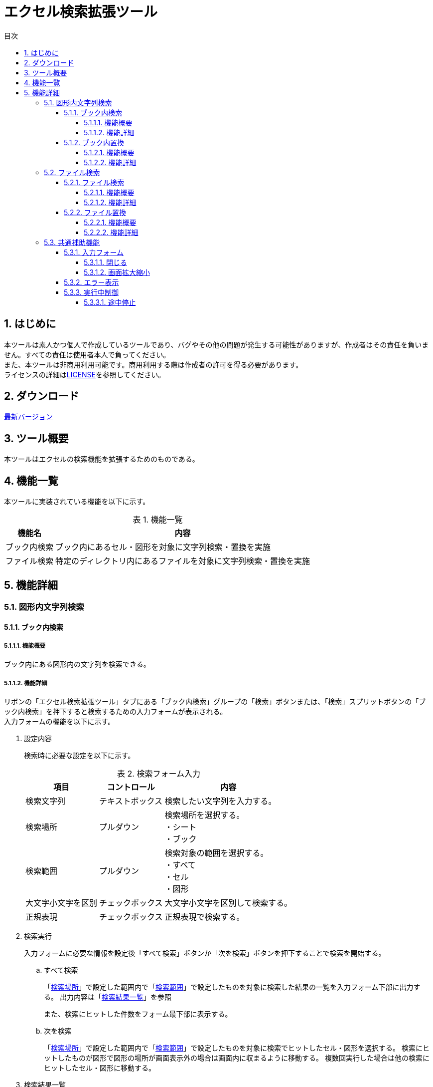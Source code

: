 :toc: left
:toclevels: 5
:toc-title: 目次
:stylesheet: css/style.css
:sectnums:
:sectnumlevels: 5
:table-caption: 表

= エクセル検索拡張ツール

== はじめに

本ツールは素人かつ個人で作成しているツールであり、バグやその他の問題が発生する可能性がありますが、作成者はその責任を負いません。すべての責任は使用者本人で負ってください。 +
また、本ツールは非商用利用可能です。商用利用する際は作成者の許可を得る必要があります。 +
ライセンスの詳細はlink:https://github.com/takayu-private/Excel_Addin_Tool/tree/main?tab=License-1-ov-file[LICENSE]を参照してください。

== ダウンロード

link:https://github.com/takayu-private/Excel_Addin_Tool/releases/[最新バージョン]

== ツール概要

本ツールはエクセルの検索機能を拡張するためのものである。

== 機能一覧

本ツールに実装されている機能を以下に示す。

.機能一覧
[options="header,autowidth"]
|===
| 機能名 | 内容 

| ブック内検索 | ブック内にあるセル・図形を対象に文字列検索・置換を実施
| ファイル検索 | 特定のディレクトリ内にあるファイルを対象に文字列検索・置換を実施
|===

== 機能詳細

=== 図形内文字列検索

==== ブック内検索

===== 機能概要

ブック内にある図形内の文字列を検索できる。

===== 機能詳細

リボンの「エクセル検索拡張ツール」タブにある「ブック内検索」グループの「検索」ボタンまたは、「検索」スプリットボタンの「ブック内検索」を押下すると検索するための入力フォームが表示される。 +
入力フォームの機能を以下に示す。

. [[shapeSearch1]] 設定内容
+
検索時に必要な設定を以下に示す。
+
[[shapeSearchTable1]]
.検索フォーム入力
[options="heaer,autowidth"]
|===
| 項目 | コントロール | 内容

| 検索文字列 | テキストボックス | 検索したい文字列を入力する。
| 検索場所 | プルダウン | 検索場所を選択する。 +
・シート +
・ブック
| 検索範囲 | プルダウン | 検索対象の範囲を選択する。 +
・すべて +
・セル +
・図形
| 大文字小文字を区別 | チェックボックス | 大文字小文字を区別して検索する。
| 正規表現 | チェックボックス | 正規表現で検索する。
|===
+
. [[shapeSearch2]] 検索実行
+
入力フォームに必要な情報を設定後「すべて検索」ボタンか「次を検索」ボタンを押下することで検索を開始する。
+
.. すべて検索
+
「<<shapeSearchTable1, 検索場所>>」で設定した範囲内で「<<shapeSearchTable1, 検索範囲>>」で設定したものを対象に検索した結果の一覧を入力フォーム下部に出力する。
出力内容は「<<shapeSearch3, 検索結果一覧>>」を参照 +
+
また、検索にヒットした件数をフォーム最下部に表示する。
+
.. 次を検索
+
「<<shapeSearchTable1, 検索場所>>」で設定した範囲内で「<<shapeSearchTable1, 検索範囲>>」で設定したものを対象に検索でヒットしたセル・図形を選択する。
検索にヒットしたものが図形で図形の場所が画面表示外の場合は画面内に収まるように移動する。
複数回実行した場合は他の検索にヒットしたセル・図形に移動する。
+
. [[shapeSearch3]] 検索結果一覧
+
「すべて検索」ボタン押下時、検索結果が1件以上存在する場合は検索結果を入力フォーム下部に一覧として出力される。
出力内容を以下に示す。
+
[[shapeSearchTable2]]
.検索結果一覧出力内容
[options="header, autowidth"]
|===
| 項目 | 内容

| シート | 対象のシート名
| セル/図形名 | 対象のセル・図形名
| 値 | セル・図形内の文字列
|===

==== ブック内置換

===== 機能概要

ブック内にある図形内の文字列を指定した文字列に置換できる。

===== 機能詳細

リボンの「エクセル検索拡張ツール」タブにある「ブック内検索」グループの「検索」スプリットボタンの「ブック内置換」を押下すると置換するための入力フォームが表示される。
入力フォームの機能を以下に示す。

. 設定内容
+
置換フォームに入力する内容は「<<shapeSearch1, 設定内容>>」に加え以下を設定する。
+
[[shapeSearchTable3]]
.フォーム入力
[options="heaer,autowidth"]
|===
| 項目 | コントロール | 内容

| 置換後の文字列 | テキストボックス | 置換したい文字列を入力する。
|===
+
. 置換実行
+
「置換」ボタン押下時、図形を選択している場合は選択中の図形から順に置換する。
+
.. すべて置換
+
「<<shapeSearchTable1, 検索場所>>」で設定した範囲内で「<<shapeSearchTable1, 検索範囲>>」で設定したものを対象に検索でヒットしたすべての文字列を「<<shapeSearchTable3, 置換後の文字列>>」で設定した文字列に置換する。
+
.. 置換
+
「<<shapeSearchTable1, 検索場所>>」で設定した範囲内で「<<shapeSearchTable1, 検索範囲>>」で設定したものを対象に検索でヒットした文字列を「<<shapeSearchTable3, 置換後の文字列>>」で設定した文字列に置換し、選択状態にする。
選択状態にしたものが図形で画面表示外の場合は画面内に収まるように移動する。
+
. 検索実行
+
「<<shapeSearch2, 検索実行>>」を参照

=== ファイル検索

==== ファイル検索

===== 機能概要

指定したディレクトリ内のエクセルファイルにある文字列を検索できる。

===== 機能詳細

リボンの「エクセル検索拡張ツール」タブにある「ファイル検索」ボタンまたは、「ファイル検索」スプリットボタンの「ファイル検索」を押下すると検索するための入力フォームが表示される。 +
また、「ファイル置換」からタブを切り替えても使用が可能。 +
入力フォームの機能を以下に示す。

. [[fileSearch1]] 設定内容
+
検索フォームに入力する内容を下表に示す。
+
[[fileSearchTable1]]
.検索フォーム入力
[options="heaer,autowidth"]
|===
| 項目 | コントロール | 内容

| 検索場所 | テキストボックス | 検索したいディレクトリを入力する。 +
入力規則 +
・絶対パスで入力。 +
・末尾に「\」は不要。
| ディレクトリ設定 | ボタン | 「検索場所」右の「・・・」ボタンを押下するとディレクトリ選択するための画面が表示される。 +
※「検索場所」は手動入力も可能だが、本ボタンからディレクトリを選択することを推奨する。
| 対象ファイル | テキストボックス | 対象ファイル名を記載する。 +
初期値は「xlsx」「xlsm」「xls」が拡張子のファイル全てとなっている。 +
制限事項は「<<limitation1, 対象ファイル>>」参照
| 検索文字列 | テキストボックス | 検索したい文字列を入力する。
| 検索範囲 | ブルダウン | 以下3項目から選択する。 +
・すべて：セル、図形すべての文字列 +
・セル：セル内の文字列 +
・図形：図形内の文字列
| サブディレクトリ検索 | チェックボックス | サブディレクトリも検索する。
| 大文字小文字を区別 | チェックボックス | 大文字小文字を区別して検索する。
| 正規表現 | チェックボックス | 正規表現で検索する。
|===
+
. [[fileSearch2]] 検索実行
+
入力フォームに必要な情報を設定後「検索」ボタンを押下することで検索を開始する。 +
+
.. 検索
+
「<<fileSearchTable1, 検索場所>>」で設定したディレクトリ内にある「<<fileSearchTable1, 対象ファイル>>」で設定したファイルにある文字列を検索する。 +
検索対象は「<<fileSearchTable1, 検索範囲>>」で指定した項目となる。 +
結果は「【ファイル検索】検索結果」シートに出力される。 +
出力内容は「<<fileSearch3, 検索結果>>」参照
+
. [[fileSearch3]] 検索結果
+
「検索」ボタン押下後、「【ファイル検索】検索結果」シートが作成され、検索結果が出力される。 +
出力内容を以下に示す。
+
.検索結果一覧出力内容
[options="header, autowidth"]
|===
| 項目 | 内容

| 検索ディレクトリ | 「<<fileSearchTable1, 検索場所>>」の内容
| 検索キーワード | 「<<fileSearchTable1, 検索文字列>>」の内容
| ファイルパス | 対象のファイルパス
| ファイル名 | 対象のファイル名
| シート名 | 対象のシート名
| セル/図形名 | 検索でヒットした種類により以下が出力される。 +
セル：セルアドレス +
図形：オブジェクト名
| 検索結果 | 対象セル・図形の文字列
|===
+
. 制限事項
+
.. [[limitation1]] 対象ファイル
+
* 「xlsx」「xlsm」「xls」以外の拡張子(「xlsb」も含む)はサポート対象外。 +
一部拡張子はexcelでも開くことが可能だが、動作は補償しない。 +
* 入力規則は以下の通りとなる。
** 複数指定する場合は「;」区切りで指定すること。 +
** 入力文字列は正規表現として認識するため、特殊文字は「\」(エスケープ)すること。(例：拡張子の「.」など) +
** ワイルドカードとして記号は使用できない。

==== ファイル置換

===== 機能概要

指定したディレクトリ内のエクセルファイルにある文字列を指定した文字列に置換できる。

===== 機能詳細

リボンの「エクセル検索拡張ツール」タブにある「ファイル検索」スプリットボタンの「ファイル置換」を押下すると置換するための入力フォームが表示される。 +
また、「ファイル検索」からタブを切り替えても使用が可能。 +
入力フォームの機能を以下に示す。

. [[fileReplace1]] 設定内容
+
置換フォームに入力する内容は「<<fileSearch1, ファイル検索の設定内容>>」に加え以下を設定する。
+
[[fileReplaceTable1]]
.置換フォーム入力
[options="header, autowidth"]
|===
| 項目 | コントロール | 内容

| 置換後の文字列 | テキストボックス | 置換したい文字列を入力する。
|===
+
. [[fileReplace2]] 検索実行
+
.. 検索
+
「<<fileSearch2, 検索実行>>」参照
+
. [[fileReplace3]] 置換実行
+
入力フォームに必要な情報を設定後「置換」ボタンを押下することで置換を開始する。	
+	
* 置換
+
「<<fileSearchTable1, 検索場所>>」で設定したディレクトリ内の「<<fileSearchTable1, 対象ファイル>>」で設定したファイル名にある文字列を検索する。 +
検索対象は「<<fileSearchTable1, 検索範囲>>」で指定した項目となる。 +
検索がヒットした場合は「<<fileReplaceTable1, 置換後の文字列>>」で設定した文字列に置換する。
結果は「【ファイル検索】置換結果」シートに出力される。 +
出力内容は「<<fileReplace4, 置換結果>>」参照
+
. [[fileReplace4]] 置換結果
+
「置換」ボタン押下後、「【ファイル検索】置換結果」シートが作成され、置換結果が出力される。
出力内容は「<<fileSearch3, 検索結果の出力内容>>」に加え以下が出力される。
+
.検索結果一覧出力内容
[options="header, autowidth"]
|===
| 項目 | 内容

| 置換キーワード | 「<<fileReplaceTable1, 置換後の文字列>>」の内容
| 置換結果 | 置換後の対象セル・図形の文字列
|===

=== 共通補助機能

==== 入力フォーム

===== 閉じる

「閉じる」ボタンまたは右上の「×」ボタンを押下することで入力フォームを閉じることが可能。 +
※Escキーでは入力フォームは閉じない。

===== 画面拡大縮小

各フォームは拡大縮小が可能であり、フォーム右上の「□」ボタンを押下することで全画面表示も可能。 +
ただし、最小サイズは決まっているため、最小サイズより縮小はできない。

==== エラー表示

入力フォームの設定不足、設定内容が不正だった場合に以下のメッセージが表示される。

.エラーメッセージ一覧
[options="header, autowidth"]
|===
| メッセージ内容 | 条件 | 出力機能

| 検索対象が見つかりません。| 検索文字列が空 +
or +
検索結果が0件 | 図形内文字列検索・置換 +
・ブック内検索 +
・ブック内置換
| 検索文字列がありません。 | 検索文字列が空 | ファイル検索 +
・ファイル検索 +
・ファイル置換
| パスが存在しません。 | 検索場所が空 | ファイル検索 +
・ファイル検索 +
・ファイル置換
|===

また、「ファイル検索・置換」処理中に別のエラーが発生した場合は以下のフォーマットでエラーが表示される。
----
エラーが発生しました。
<クラス名>.<関数名>
<エラー内容>
----

.エラーメッセージの項目
[options="header, autowidth"]
|===
| 項目 | 内容

| <クラス名>.<関数名> | 最後に開始したクラス名、関数名が出力される。 +
エラー原因箇所は該当関数から次の関数呼び出しまでの範囲内となる。 +
(各関数の開始時に設定されるため)
| <エラー内容> | エクセルの標準に設定されている内容が出力される。
|===


==== 実行中制御

===== 途中停止

ファイル検索およびファイル置換実行中に「Esc」キーを押下した際に中断確認のメッセージが表示される。
ただし、「Esc」キーの受け付けは検索処理中・置換処理中のみであり、入力フォームは「Esc」キーで閉じない。